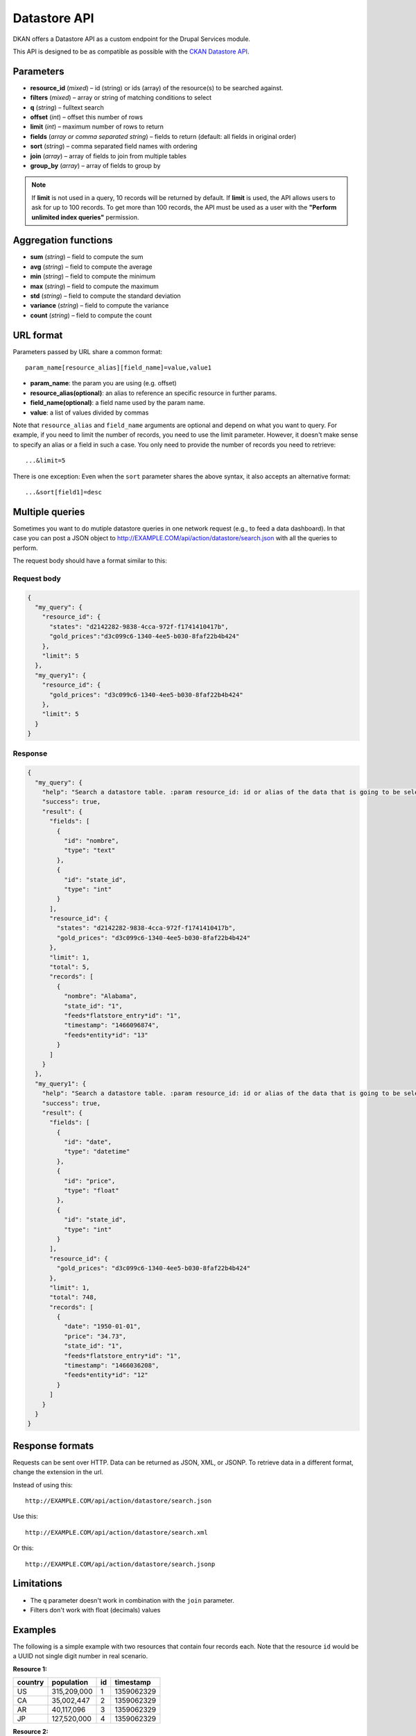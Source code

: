 .. _`datastore API`:

Datastore API
=============

DKAN offers a Datastore API as a custom endpoint for the Drupal Services
module.

This API is designed to be as compatible as possible with the `CKAN
Datastore API <http://ckan.readthedocs.org/en/latest/maintaining/datastore.html>`_.

Parameters
----------

-  **resource\_id** (*mixed*) – id (string) or ids (array) of the
   resource(s) to be searched against.
-  **filters** (*mixed*) – array or string of matching conditions to
   select
-  **q** (*string*) – fulltext search
-  **offset** (*int*) – offset this number of rows
-  **limit** (*int*) – maximum number of rows to return
-  **fields** (*array or comma separated string*) – fields to return
   (default: all fields in original order)
-  **sort** (*string*) – comma separated field names with ordering
-  **join** (*array*) – array of fields to join from multiple tables
-  **group\_by** (*array*) – array of fields to group by

.. note::

  If **limit** is not used in a query, 10 records will be returned by default. If **limit** is used, the API allows users to ask for up to 100 records. To get more than 100 records, the API must be used as a user with the **"Perform unlimited index queries"** permission.

Aggregation functions
---------------------

-  **sum** (*string*) – field to compute the sum
-  **avg** (*string*) – field to compute the average
-  **min** (*string*) – field to compute the minimum
-  **max** (*string*) – field to compute the maximum
-  **std** (*string*) – field to compute the standard deviation
-  **variance** (*string*) – field to compute the variance
-  **count** (*string*) – field to compute the count

URL format
----------

Parameters passed by URL share a common format:

::

   param_name[resource_alias][field_name]=value,value1

-  **param\_name**: the param you are using (e.g. offset)
-  **resource\_alias(optional)**: an alias to reference an specific
   resource in further params.
-  **field\_name(optional)**: a field name used by the param name.
-  **value**: a list of values divided by commas

Note that ``resource_alias`` and ``field_name`` arguments are optional
and depend on what you want to query. For example, if you need to limit
the number of records, you need to use the limit parameter. However, it
doesn't make sense to specify an alias or a field in such a case. You
only need to provide the number of records you need to retrieve:

::

    ...&limit=5

There is one exception: Even when the ``sort`` parameter shares the
above syntax, it also accepts an alternative format:

::

    ...&sort[field1]=desc

Multiple queries
----------------

Sometimes you want to do mutiple datastore queries in one network
request (e.g., to feed a data dashboard). In that case you can post a
JSON object to http://EXAMPLE.COM/api/action/datastore/search.json with
all the queries to perform.

The request body should have a format similar to this:

Request body
~~~~~~~~~~~~

.. code:: javascript

    {
      "my_query": {
        "resource_id": {
          "states": "d2142282-9838-4cca-972f-f1741410417b",
          "gold_prices":"d3c099c6-1340-4ee5-b030-8faf22b4b424"
        },
        "limit": 5
      },
      "my_query1": {
        "resource_id": {
          "gold_prices": "d3c099c6-1340-4ee5-b030-8faf22b4b424"
        },
        "limit": 5
      }
    }

Response
~~~~~~~~

.. code:: javascript

    {
      "my_query": {
        "help": "Search a datastore table. :param resource_id: id or alias of the data that is going to be selected.",
        "success": true,
        "result": {
          "fields": [
            {
              "id": "nombre",
              "type": "text"
            },
            {
              "id": "state_id",
              "type": "int"
            }
          ],
          "resource_id": {
            "states": "d2142282-9838-4cca-972f-f1741410417b",
            "gold_prices": "d3c099c6-1340-4ee5-b030-8faf22b4b424"
          },
          "limit": 1,
          "total": 5,
          "records": [
            {
              "nombre": "Alabama",
              "state_id": "1",
              "feeds*flatstore_entry*id": "1",
              "timestamp": "1466096874",
              "feeds*entity*id": "13"
            }
          ]
        }
      },
      "my_query1": {
        "help": "Search a datastore table. :param resource_id: id or alias of the data that is going to be selected.",
        "success": true,
        "result": {
          "fields": [
            {
              "id": "date",
              "type": "datetime"
            },
            {
              "id": "price",
              "type": "float"
            },
            {
              "id": "state_id",
              "type": "int"
            }
          ],
          "resource_id": {
            "gold_prices": "d3c099c6-1340-4ee5-b030-8faf22b4b424"
          },
          "limit": 1,
          "total": 748,
          "records": [
            {
              "date": "1950-01-01",
              "price": "34.73",
              "state_id": "1",
              "feeds*flatstore_entry*id": "1",
              "timestamp": "1466036208",
              "feeds*entity*id": "12"
            }
          ]
        }
      }
    }

Response formats
----------------

Requests can be sent over HTTP. Data can be returned as JSON, XML, or
JSONP. To retrieve data in a different format, change the extension in
the url.

Instead of using this::

    http://EXAMPLE.COM/api/action/datastore/search.json

Use this::

    http://EXAMPLE.COM/api/action/datastore/search.xml

Or this::

    http://EXAMPLE.COM/api/action/datastore/search.jsonp

Limitations
-----------

-  The ``q`` parameter doesn't work in combination with the ``join``
   parameter.
-  Filters don't work with float (decimals) values

Examples
--------

The following is a simple example with two resources that contain four
records each. Note that the resource ``id`` would be a UUID not
single digit number in real scenario.

**Resource 1:**

+---------+-------------+----+------------+
| country | population  | id | timestamp  |
+=========+=============+====+============+
| US      | 315,209,000 |  1 | 1359062329 |
+---------+-------------+----+------------+
| CA      | 35,002,447  |  2 | 1359062329 |
+---------+-------------+----+------------+
| AR      | 40,117,096  |  3 | 1359062329 |
+---------+-------------+----+------------+
| JP      | 127,520,000 |  4 | 1359062329 |
+---------+-------------+----+------------+

**Resource 2:**

+---------+-----------+----+------------+
| country | squarekm  | id | timestamp  |
+=========+===========+====+============+
| US      | 9,629,091 |  1 | 1359062713 |
+---------+-----------+----+------------+
| CA      | 9,984,670 |  2 | 1359062713 |
+---------+-----------+----+------------+
| AR      | 2,780,400 |  3 | 1359062713 |
+---------+-----------+----+------------+
| JP      | 377,930   |  4 | 1359062713 |
+---------+-----------+----+------------+

Simple query example
~~~~~~~~~~~~~~~~~~~~

::

    http://EXAMPLE.COM/api/dataset/search?resource_id=d3c099c6-1340-4ee5-b030-8faf22b4b424&filters[country]=AR,US&fields[]=country&fields[]=population,timestamp&sort[country]=asc

Returns the country, population, and timestamp fields for US and AR from
dataset 1 sorting by the country in ascending order.

Text Search
~~~~~~~~~~~

Requests with the 'query' argument will search the listed fields within
the dataset::

    http://example.com/api/dataset/search?resource_id=d3c099c6-1340-4ee5-b030-8faf22b4b424&&fields[]=country&fields[]=population&query=US

This will return the country and population from US.

Joins
~~~~~

If you wish to query multiple tables, indicate the table as an array key
in the following fields::

    http://example.com/api/dataset/search?resource_id[pop]=d3c099c6-1340-4ee5-b030-8faf22b4b424&resource_id[size]=d3c099c6-1340-4ee5-b030-8faf22b4b424&filters[pop][country]=US,AR&join[pop]=country&join[size]=country

Returns the ``country``, ``population``, ``squarekm`` and ``id`` for "US" and "AR" from
datasets 11 and 13.

Caching
~~~~~~~

GET and POST request are cached by Drupal. The params passed through the
request are used to create a cache id to store the data to be retrieved
on further requests.

Since Datastore API uses the Drupal cache system under the hood, the
Datastore API cache will be cleared at the same time as the rest of the Drupal cache. This
could be when the cache is wiped manually, or when the cache lifetime ends.

These options can be configured at
``admin/config/development/performance``

Field Names
~~~~~~~~~~~

Read about changes to the Datastore field names when `upgrading to DKAN 7.x-1.16 <../components/datastore.html#important-notes-when-upgrading-dkan-from-previous-versions-to-7-x-1-16>`_
